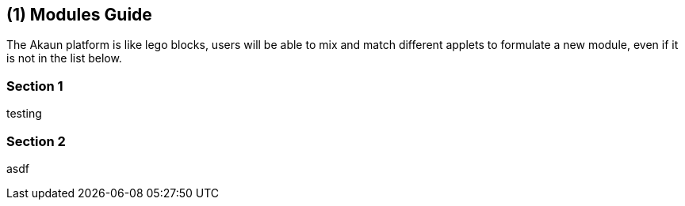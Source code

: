 [#chapter-modules-guide]
== ({counter2:guide_no}{guide_no}) Modules Guide
:doctype: book

The Akaun platform is like lego blocks, users will be able to mix and match different applets to formulate a new module, even if it is not in the list below.




=== Section 1

testing

=== Section 2

asdf

<<<<<<<<<<